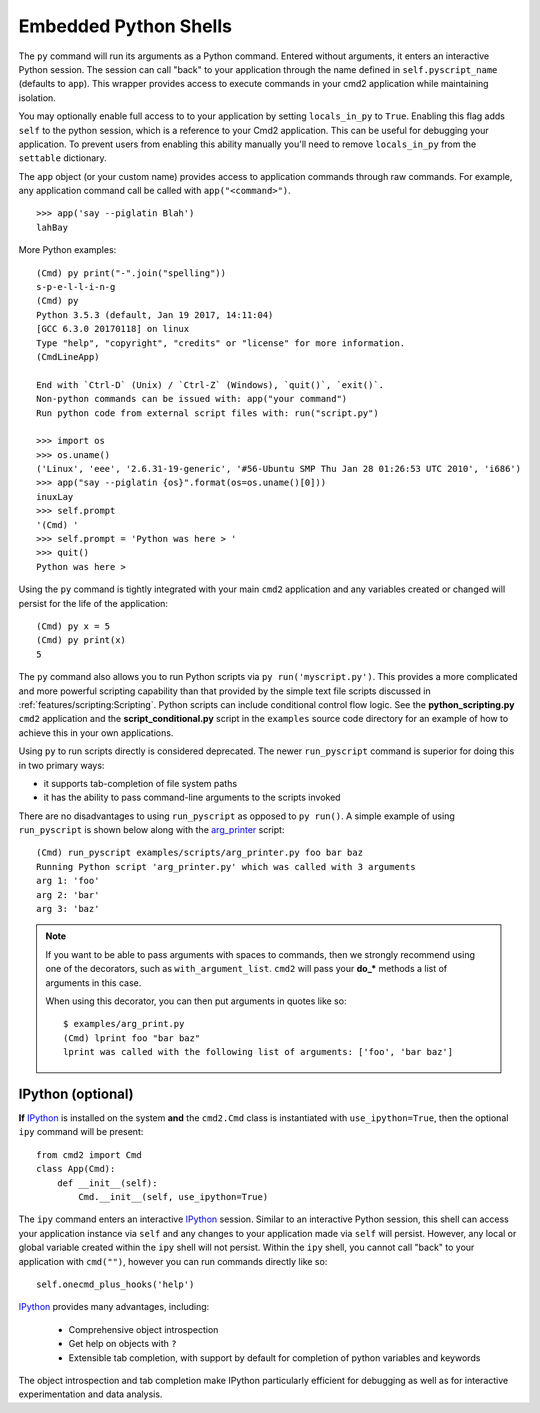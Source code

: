 Embedded Python Shells
======================

The ``py`` command will run its arguments as a Python command.  Entered without
arguments, it enters an interactive Python session.  The session can call
"back" to your application through the name defined in ``self.pyscript_name``
(defaults to ``app``).  This wrapper provides access to execute commands in
your cmd2 application while maintaining isolation.

You may optionally enable full access to to your application by setting
``locals_in_py`` to ``True``.  Enabling this flag adds ``self`` to the python
session, which is a reference to your Cmd2 application. This can be useful for
debugging your application.  To prevent users from enabling this ability
manually you'll need to remove ``locals_in_py`` from the ``settable``
dictionary.

The ``app`` object (or your custom name) provides access to application
commands through raw commands.  For example, any application command call be
called with ``app("<command>")``.

::

    >>> app('say --piglatin Blah')
    lahBay

More Python examples:

::

    (Cmd) py print("-".join("spelling"))
    s-p-e-l-l-i-n-g
    (Cmd) py
    Python 3.5.3 (default, Jan 19 2017, 14:11:04)
    [GCC 6.3.0 20170118] on linux
    Type "help", "copyright", "credits" or "license" for more information.
    (CmdLineApp)

    End with `Ctrl-D` (Unix) / `Ctrl-Z` (Windows), `quit()`, `exit()`.
    Non-python commands can be issued with: app("your command")
    Run python code from external script files with: run("script.py")

    >>> import os
    >>> os.uname()
    ('Linux', 'eee', '2.6.31-19-generic', '#56-Ubuntu SMP Thu Jan 28 01:26:53 UTC 2010', 'i686')
    >>> app("say --piglatin {os}".format(os=os.uname()[0]))
    inuxLay
    >>> self.prompt
    '(Cmd) '
    >>> self.prompt = 'Python was here > '
    >>> quit()
    Python was here >

Using the ``py`` command is tightly integrated with your main ``cmd2``
application and any variables created or changed will persist for the life of
the application::

    (Cmd) py x = 5
    (Cmd) py print(x)
    5

The ``py`` command also allows you to run Python scripts via ``py
run('myscript.py')``. This provides a more complicated and more powerful
scripting capability than that provided by the simple text file scripts
discussed in :ref:`features/scripting:Scripting`.  Python scripts can include
conditional control flow logic.  See the **python_scripting.py** ``cmd2``
application and the **script_conditional.py** script in the ``examples`` source
code directory for an example of how to achieve this in your own applications.

Using ``py`` to run scripts directly is considered deprecated.  The newer
``run_pyscript`` command is superior for doing this in two primary ways:

- it supports tab-completion of file system paths
- it has the ability to pass command-line arguments to the scripts invoked

There are no disadvantages to using ``run_pyscript`` as opposed to ``py
run()``.  A simple example of using ``run_pyscript`` is shown below  along with
the arg_printer_ script::

    (Cmd) run_pyscript examples/scripts/arg_printer.py foo bar baz
    Running Python script 'arg_printer.py' which was called with 3 arguments
    arg 1: 'foo'
    arg 2: 'bar'
    arg 3: 'baz'

.. note::

    If you want to be able to pass arguments with spaces to commands, then we
    strongly recommend using one of the decorators, such as
    ``with_argument_list``.  ``cmd2`` will pass your **do_*** methods a list of
    arguments in this case.

    When using this decorator, you can then put arguments in quotes like so::

        $ examples/arg_print.py
        (Cmd) lprint foo "bar baz"
        lprint was called with the following list of arguments: ['foo', 'bar baz']

.. _arg_printer:
   https://github.com/python-cmd2/cmd2/blob/master/examples/scripts/arg_printer.py


IPython (optional)
------------------

**If** IPython_ is installed on the system **and** the ``cmd2.Cmd`` class is
instantiated with ``use_ipython=True``, then the optional ``ipy`` command will
be present::

    from cmd2 import Cmd
    class App(Cmd):
        def __init__(self):
            Cmd.__init__(self, use_ipython=True)

The ``ipy`` command enters an interactive IPython_ session.  Similar to an
interactive Python session, this shell can access your application instance via
``self`` and any changes to your application made via ``self`` will persist.
However, any local or global variable created within the ``ipy`` shell will not
persist. Within the ``ipy`` shell, you cannot call "back" to your application
with ``cmd("")``, however you can run commands directly like so::

    self.onecmd_plus_hooks('help')

IPython_ provides many advantages, including:

    * Comprehensive object introspection
    * Get help on objects with ``?``
    * Extensible tab completion, with support by default for completion of
      python variables and keywords

The object introspection and tab completion make IPython particularly efficient
for debugging as well as for interactive experimentation and data analysis.

.. _IPython: http://ipython.readthedocs.io


